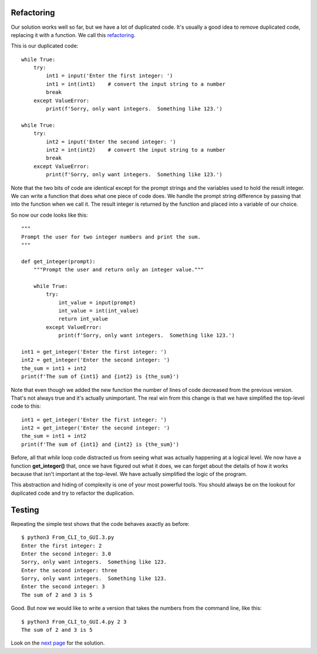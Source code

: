 Refactoring
-----------

Our solution works well so far, but we have a lot of duplicated code.  It's
usually a good idea to remove duplicated code, replacing it with a function.
We call this `refactoring <https://en.wikipedia.org/wiki/Code_refactoring>`_.

This is our duplicated code::

    while True:
        try:
            int1 = input('Enter the first integer: ')
            int1 = int(int1)    # convert the input string to a number
            break
        except ValueError:
            print(f'Sorry, only want integers.  Something like 123.')

    while True:
        try:
            int2 = input('Enter the second integer: ')
            int2 = int(int2)    # convert the input string to a number
            break
        except ValueError:
            print(f'Sorry, only want integers.  Something like 123.')

Note that the two bits of code are identical except for the prompt strings and
the variables used to hold the result integer.  We can write a function that
does what one piece of code does.  We handle the prompt string difference by
passing that into the function when we call it.  The result integer is
returned by the function and placed into a variable of our choice.

So now our code looks like this::

    """
    Prompt the user for two integer numbers and print the sum.
    """

    def get_integer(prompt):
        """Prompt the user and return only an integer value."""

        while True:
            try:
                int_value = input(prompt)
                int_value = int(int_value)
                return int_value
            except ValueError:
                print(f'Sorry, only want integers.  Something like 123.')

    int1 = get_integer('Enter the first integer: ')
    int2 = get_integer('Enter the second integer: ')
    the_sum = int1 + int2
    print(f'The sum of {int1} and {int2} is {the_sum}')

Note that even though we added the new function the number of lines of code
decreased from the previous version.  That's not always true and it's
actually unimportant.  The real win from this change is that we have simplified
the top-level code to this::

    int1 = get_integer('Enter the first integer: ')
    int2 = get_integer('Enter the second integer: ')
    the_sum = int1 + int2
    print(f'The sum of {int1} and {int2} is {the_sum}')

Before, all that *while* loop code distracted us from seeing what was actually
happening at a logical level.  We now have a function **get_integer()** that,
once we have figured out what it does, we can forget about the details of
how it works because that isn't important at the top-level.  We have actually
simplified the logic of the program.

This abstraction and hiding of complexity is one of your most powerful tools.
You should always be on the lookout for duplicated code and try to refactor the
duplication.

Testing
-------

Repeating the simple test shows that the code behaves axactly as before::

    $ python3 From_CLI_to_GUI.3.py
    Enter the first integer: 2
    Enter the second integer: 3.0
    Sorry, only want integers.  Something like 123.
    Enter the second integer: three
    Sorry, only want integers.  Something like 123.
    Enter the second integer: 3
    The sum of 2 and 3 is 5

Good.  But now we would like to write a version that takes the numbers from the
command line, like this::

    $ python3 From_CLI_to_GUI.4.py 2 3
    The sum of 2 and 3 is 5

Look on the
`next page <https://github.com/rzzzwilson/PythonEtudes/wiki/From_CLI_to_GUI.4>`_
for the solution.
        
